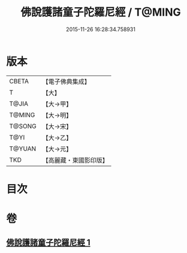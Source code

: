 #+TITLE: 佛說護諸童子陀羅尼經 / T@MING
#+DATE: 2015-11-26 16:28:34.758931
* 版本
 |     CBETA|【電子佛典集成】|
 |         T|【大】     |
 |     T@JIA|【大→甲】   |
 |    T@MING|【大→明】   |
 |    T@SONG|【大→宋】   |
 |      T@YI|【大→乙】   |
 |    T@YUAN|【大→元】   |
 |       TKD|【高麗藏・東國影印版】|

* 目次
* 卷
** [[file:KR6j0223_001.txt][佛說護諸童子陀羅尼經 1]]
